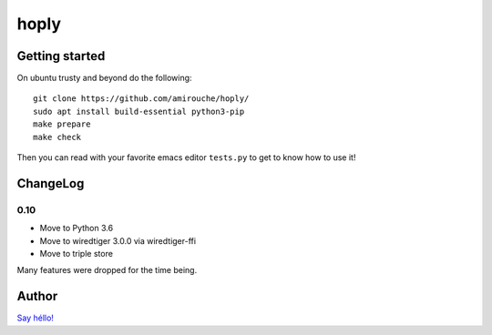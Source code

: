 hoply
#####

Getting started
===============

On ubuntu trusty and beyond do the following:

::

   git clone https://github.com/amirouche/hoply/
   sudo apt install build-essential python3-pip
   make prepare
   make check

Then you can read with your favorite emacs editor ``tests.py`` to get
to know how to use it!

ChangeLog
=========

0.10
----

- Move to Python 3.6
- Move to wiredtiger 3.0.0 via wiredtiger-ffi
- Move to triple store

Many features were dropped for the time being.

Author
======

`Say héllo! <amirouche@hypermove.net>`_
